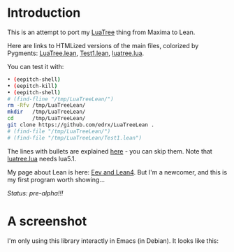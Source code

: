 # This file:
#   https://github.com/edrx/LuaTreeLean
#        http://anggtwu.net/LuaTreeLean/README.org.html
#        http://anggtwu.net/LuaTreeLean/README.org
#               (find-angg "LuaTreeLean/README.org")
#               (find-angg "LuaTreeLean/")
# Author: Eduardo Ochs <eduardoochs@gmail.com>
# 
# Some eev-isms:
# (defun c  () (interactive) (eek "C-c C-e h h"))
# (defun o  () (interactive) (find-angg "LuaTreeLean/README.org"))
# (defun v  () (interactive) (brg     "~/LuaTreeLean/README.html"))
# (defun cv () (interactive) (c) (v))
# 
# (require 'ox-md)
# (org-md-export-to-markdown)
# (org-html-export-to-html)
# 
# Skel: (find-mygitrepo-links "LuaTreeLean")
#       (find-efunction 'find-mygitrepo-links)
#
# (find-orgnode "Table of Contents")
#+OPTIONS: toc:nil num:nil
#+OPTIONS: org-html-postamble:nil
# #+TITLE: LuaTreeLean: A Lean library that calls luatree.lua

* Introduction

# (find-TH "eev-maxima" "luatree")
# (find-TH "eepitch" "luatree")

This is an attempt to port my [[http://anggtwu.net/eev-maxima.html#luatree][LuaTree]] thing from Maxima to Lean.

Here are links to HTMLized versions of the main files, colorized by Pygments: 
[[http://anggtwu.net/LuaTreeLean/LuaTree.lean.pyg.html][LuaTree.lean]],
[[http://anggtwu.net/LuaTreeLean/Test1.lean.pyg.html][Test1.lean]],
[[http://anggtwu.net/LuaTreeLean/luatree.lua.pyg.html][luatree.lua]].

You can test it with:

#+begin_src sh
• (eepitch-shell)
• (eepitch-kill)
• (eepitch-shell)
# (find-fline "/tmp/LuaTreeLean/")
rm -Rfv /tmp/LuaTreeLean/
mkdir   /tmp/LuaTreeLean/
cd      /tmp/LuaTreeLean/
git clone https://github.com/edrx/LuaTreeLean .
# (find-file "/tmp/LuaTreeLean/")
# (find-file "/tmp/LuaTreeLean/Test1.lean")
#+end_src

The lines with bullets are explained [[http://anggtwu.net/eepitch.html][here]] - you can skip them. Note
that [[http://anggtwu.net/LuaTreeLean/luatree.lua.pyg.html][luatree.lua]] needs lua5.1.

My page about Lean is here: [[http://anggtwu.net/eev-lean4.html][Eev and Lean4]]. But I'm a newcomer, and
this is my first program worth showing...

/Status: pre-alpha!!!/

* A screenshot

I'm only using this library interactly in Emacs (in Debian). It looks
like this:

@@html:<a href="http://anggtwu.net/LuaTreeLean/screenshot.png"><IMG SRC="screenshot.png"></a>@@



#+begin_comment
 (eepitch-shell)
 (eepitch-kill)
 (eepitch-shell)
cd ~/LuaTreeLean/
laf
rm -v *~
rm -v *.html

# (find-fline   "~/LuaTreeLean/")
# (magit-status "~/LuaTreeLean/")
# (find-gitk    "~/LuaTreeLean/")
#
#   (s)tage all changes
#   (c)ommit -> (c)reate
#   (P)ush -> (p)ushremote
#   https://github.com/edrx/LuaTreeLean
#
#+end_comment

# Local Variables:
# coding:               utf-8-unix
# modes:                (org-mode fundamental-mode)
# org-html-postamble:   nil
# End:

